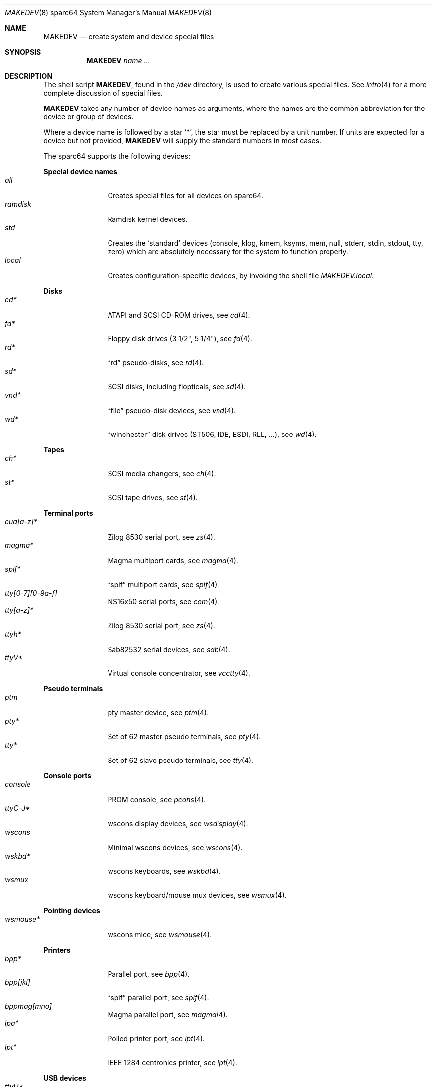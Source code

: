 .\" $OpenBSD$
.\"
.\" THIS FILE AUTOMATICALLY GENERATED.  DO NOT EDIT.
.\" generated from:
.\"
.\"	OpenBSD: etc.sparc64/MAKEDEV.md,v 1.74 2013/08/08 10:39:29 jsg Exp 
.\"	OpenBSD: MAKEDEV.common,v 1.68 2013/07/06 17:33:44 naddy Exp 
.\"	OpenBSD: MAKEDEV.man,v 1.7 2009/03/18 17:34:25 sobrado Exp 
.\"	OpenBSD: MAKEDEV.mansub,v 1.2 2004/02/20 19:13:01 miod Exp 
.\"
.\" Copyright (c) 2004, Miodrag Vallat
.\" Copyright (c) 2001-2004 Todd T. Fries <todd@OpenBSD.org>
.\"
.\" Permission to use, copy, modify, and distribute this software for any
.\" purpose with or without fee is hereby granted, provided that the above
.\" copyright notice and this permission notice appear in all copies.
.\"
.\" THE SOFTWARE IS PROVIDED "AS IS" AND THE AUTHOR DISCLAIMS ALL WARRANTIES
.\" WITH REGARD TO THIS SOFTWARE INCLUDING ALL IMPLIED WARRANTIES OF
.\" MERCHANTABILITY AND FITNESS. IN NO EVENT SHALL THE AUTHOR BE LIABLE FOR
.\" ANY SPECIAL, DIRECT, INDIRECT, OR CONSEQUENTIAL DAMAGES OR ANY DAMAGES
.\" WHATSOEVER RESULTING FROM LOSS OF USE, DATA OR PROFITS, WHETHER IN AN
.\" ACTION OF CONTRACT, NEGLIGENCE OR OTHER TORTIOUS ACTION, ARISING OUT OF
.\" OR IN CONNECTION WITH THE USE OR PERFORMANCE OF THIS SOFTWARE.
.\"
.Dd $Mdocdate: March 18 2009 $
.Dt MAKEDEV 8 sparc64
.Os
.Sh NAME
.Nm MAKEDEV
.Nd create system and device special files
.Sh SYNOPSIS
.Nm MAKEDEV
.Ar name ...
.Sh DESCRIPTION
The shell script
.Nm ,
found in the
.Pa /dev
directory, is used to create various special files.
See
.Xr intro 4
for a more complete discussion of special files.
.Pp
.Nm
takes any number of device names as arguments, where the names are
the common abbreviation for the device or group of devices.
.Pp
Where a device name is followed by a star
.Sq * ,
the star must be replaced by a unit number.
If units are expected for a device but not provided,
.Nm
will supply the standard numbers in most cases.
.Pp
The sparc64 supports the following devices:
.Pp
.Sy Special device names
.Bl -tag -width tenletters -compact
.It Ar all
Creates special files for all devices on sparc64.
.It Ar ramdisk
Ramdisk kernel devices.
.It Ar std
Creates the
.Sq standard
devices (console, klog, kmem, ksyms, mem, null,
stderr, stdin, stdout, tty, zero)
which are absolutely necessary for the system to function properly.
.It Ar local
Creates configuration-specific devices, by invoking the shell file
.Pa MAKEDEV.local .
.El
.Pp
.Sy Disks
.Bl -tag -width tenletters -compact
.It Ar cd*
ATAPI and SCSI CD-ROM drives, see
.Xr cd 4 .
.It Ar fd*
Floppy disk drives (3 1/2", 5 1/4"), see
.Xr fd 4 .
.It Ar rd*
.Dq rd
pseudo-disks, see
.Xr rd 4 .
.It Ar sd*
SCSI disks, including flopticals, see
.Xr sd 4 .
.It Ar vnd*
.Dq file
pseudo-disk devices, see
.Xr vnd 4 .
.It Ar wd*
.Dq winchester
disk drives (ST506, IDE, ESDI, RLL, ...), see
.Xr wd 4 .
.El
.Pp
.Sy Tapes
.Bl -tag -width tenletters -compact
.It Ar ch*
SCSI media changers, see
.Xr ch 4 .
.It Ar st*
SCSI tape drives, see
.Xr st 4 .
.El
.Pp
.Sy Terminal ports
.Bl -tag -width tenletters -compact
.It Ar cua[a-z]*
Zilog 8530 serial port, see
.Xr zs 4 .
.It Ar magma*
Magma multiport cards, see
.Xr magma 4 .
.It Ar spif*
.Dq spif
multiport cards, see
.Xr spif 4 .
.It Ar tty[0-7][0-9a-f]
NS16x50 serial ports, see
.Xr com 4 .
.It Ar tty[a-z]*
Zilog 8530 serial port, see
.Xr zs 4 .
.It Ar ttyh*
Sab82532 serial devices, see
.Xr sab 4 .
.It Ar ttyV*
Virtual console concentrator, see
.Xr vcctty 4 .
.El
.Pp
.Sy Pseudo terminals
.Bl -tag -width tenletters -compact
.It Ar ptm
pty master device, see
.Xr ptm 4 .
.It Ar pty*
Set of 62 master pseudo terminals, see
.Xr pty 4 .
.It Ar tty*
Set of 62 slave pseudo terminals, see
.Xr tty 4 .
.El
.Pp
.Sy Console ports
.Bl -tag -width tenletters -compact
.It Ar console
PROM console, see
.Xr pcons 4 .
.It Ar ttyC-J*
wscons display devices, see
.Xr wsdisplay 4 .
.It Ar wscons
Minimal wscons devices, see
.Xr wscons 4 .
.It Ar wskbd*
wscons keyboards, see
.Xr wskbd 4 .
.It Ar wsmux
wscons keyboard/mouse mux devices, see
.Xr wsmux 4 .
.El
.Pp
.Sy Pointing devices
.Bl -tag -width tenletters -compact
.It Ar wsmouse*
wscons mice, see
.Xr wsmouse 4 .
.El
.Pp
.Sy Printers
.Bl -tag -width tenletters -compact
.It Ar bpp*
Parallel port, see
.Xr bpp 4 .
.It Ar bpp[jkl]
.Dq spif
parallel port, see
.Xr spif 4 .
.It Ar bppmag[mno]
Magma parallel port, see
.Xr magma 4 .
.It Ar lpa*
Polled printer port, see
.Xr lpt 4 .
.It Ar lpt*
IEEE 1284 centronics printer, see
.Xr lpt 4 .
.El
.Pp
.Sy USB devices
.Bl -tag -width tenletters -compact
.It Ar ttyU*
USB serial ports, see
.Xr ucom 4 .
.It Ar uall
All USB devices, see
.Xr usb 4 .
.It Ar ugen*
Generic USB devices, see
.Xr ugen 4 .
.It Ar uhid*
Generic HID devices, see
.Xr uhid 4 .
.It Ar ulpt*
Printer devices, see
.Xr ulpt 4 .
.It Ar urio*
Diamond Multimedia Rio 500, see
.Xr urio 4 .
.It Ar usb*
Bus control devices used by usbd for attach/detach, see
.Xr usb 4 .
.It Ar uscanner*
Scanners, see
.Xr uscanner 4 .
.El
.Pp
.Sy Special purpose devices
.Bl -tag -width tenletters -compact
.It Ar audio*
Audio devices, see
.Xr audio 4 .
.It Ar bio
ioctl tunnel pseudo-device, see
.Xr bio 4 .
.It Ar bpf*
Berkeley Packet Filter, see
.Xr bpf 4 .
.It Ar bthub*
Bluetooth Hubs, see
.Xr bthub 4 .
.It Ar crypto
Hardware crypto access driver, see
.Xr crypto 4 .
.It Ar diskmap
Disk mapper, see
.Xr diskmap 4 .
.It Ar drm*
Direct Rendering Manager, see
.Xr drm 4 .
.It Ar fd
fd/* nodes, see
.Xr fd 4 .
.It Ar fuse
Userland Filesystem, see
.Xr fuse 4 .
.It Ar hotplug
devices hot plugging, see
.Xr hotplug 4 .
.It Ar lkm
Loadable kernel modules interface, see
.Xr lkm 4 .
.It Ar openprom
PROM settings, see
.Xr openprom 4 .
.It Ar pci*
PCI bus devices, see
.Xr pci 4 .
.It Ar pf*
Packet Filter, see
.Xr pf 4 .
.It Ar pppx*
PPP Multiplexer, see
.Xr pppx 4 .
.It Ar rmidi*
Raw MIDI devices, see
.Xr midi 4 .
.It Ar *random
In-kernel random data source, see
.Xr random 4 .
.It Ar systrace*
System call tracing device, see
.Xr systrace 4 .
.It Ar tun*
Network tunnel driver, see
.Xr tun 4 .
.It Ar uk*
Unknown SCSI devices, see
.Xr uk 4 .
.It Ar uperf
Performance counters, see
.Xr uperf 4 .
.It Ar video*
Video V4L2 devices, see
.Xr video 4 .
.It Ar vscsi*
Virtual SCSI controller, see
.Xr vscsi 4 .
.It Ar hvctl
Hypervisor control channel, see
.Xr vldcp 4 .
.It Ar spds
Service processor domain services channel, see
.Xr vldcp 4 .
.It Ar ldom*
Logical domain services channels, see
.Xr vldcp 4 .
.It Ar vdsp*
Virtual disk server ports, see
.Xr vdsp 4 .
.El
.Sh FILES
.Bl -tag -width /dev -compact
.It Pa /dev
The special file directory.
.El
.Sh SEE ALSO
.Xr intro 4 ,
.Xr config 8 ,
.Xr mknod 8
